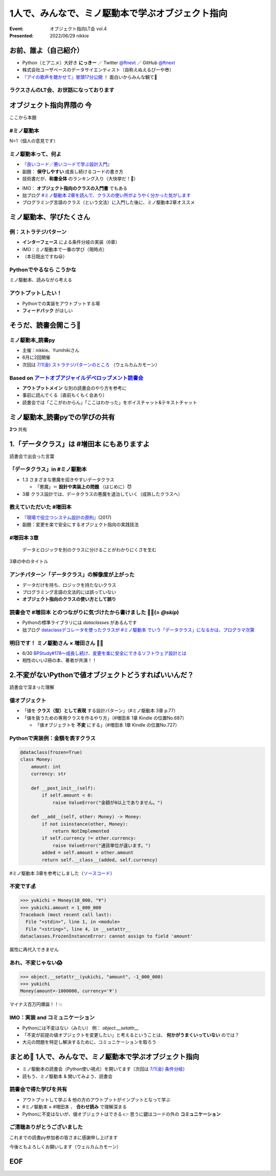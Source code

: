 ============================================================
1人で、みんなで、ミノ駆動本で学ぶオブジェクト指向
============================================================

:Event: オブジェクト指向LT会 vol.4
:Presented: 2022/06/29 nikkie

お前、誰よ（自己紹介）
============================================================

* Python（とアニメ）大好き **にっきー** ／ Twitter `@ftnext <https://twitter.com/ftnext>`_ ／ GitHub `@ftnext <https://github.com/ftnext>`_
* 株式会社ユーザベースのデータサイエンティスト（自称えぬえるぴーや😎）
* `『アイの歌声を聴かせて』冒頭17分公開 <https://youtu.be/B79JyC1xflI>`_ ！ 面白いからみんな観て🙏

ラクスさんのLT会、お世話になっております
--------------------------------------------------

.. raw:: html

    <iframe width="800" height="480" src="https://ftnext.github.io/2022_slides/rakus_Jun_agile/user_stories.html"
        title="ユーザーストーリーについて"></iframe>

.. カット Python マルチパラダイムと伝える

オブジェクト指向界隈の **今**
============================================================

ここから本題

**#ミノ駆動本**
--------------------------------------------------

N=1（個人の意見です）

ミノ駆動本って、何よ
--------------------------------------------------

* 『`良いコード／悪いコードで学ぶ設計入門 <https://gihyo.jp/book/2022/978-4-297-12783-1>`_』
* 副題： **保守しやすい** 成長し続けるコードの書き方
* 技術書だが、**和書全体** のランキング入り（大快挙だ！🎉）

.. revealjs-break::

* IMO： **オブジェクト指向のクラスの入門書** でもある
* 拙ブログ `#ミノ駆動本 2章を読んで、クラスの使い所がようやく分かった気がします <https://nikkie-ftnext.hatenablog.com/entry/minodriven-book-chapter2-class>`_
* プログラミング言語のクラス（という文法）に入門した後に、ミノ駆動本2章オススメ

.. https://twitter.com/ftnext/status/1532200432957014016

ミノ駆動本、学びたくさん
============================================================

例：ストラテジパターン
--------------------------------------------------

* **インターフェース** による条件分岐の実装（6章）
* IMO：ミノ駆動本で一番の学び（現時点）
* （本日既出ですね😃）

**Pythonでやるなら** こうかな
--------------------------------------------------

ミノ駆動本、読みながら考える

アウトプットしたい！
--------------------------------------------------

* Pythonでの実装をアウトプットする場
* **フィードバック** がほしい

そうだ、読書会開こう📖
============================================================

.. revealjs-break::
    :notitle:

.. raw:: html

    <blockquote class="twitter-tweet" data-align="center" data-dnt="true"><p lang="ja" dir="ltr">「なければ主催すればいいんだし」ってことで読書会のグループ作りました<a href="https://t.co/oY7eAybj7s">https://t.co/oY7eAybj7s</a><br>直近では <a href="https://twitter.com/hashtag/%E3%83%9F%E3%83%8E%E9%A7%86%E5%8B%95%E6%9C%AC?src=hash&amp;ref_src=twsrc%5Etfw">#ミノ駆動本</a> をPythonでどう適用するかを考える読書会を予定しています。近日公開！<br><br>やりたいと発信したら、「私も」と手を挙げていただいた方がいて2人teamになり、とてもありがたいです😃 <a href="https://t.co/spRs6TSYjo">https://t.co/spRs6TSYjo</a></p>&mdash; nikkie にっきー シオンv0.0.1開発中⚒ (@ftnext) <a href="https://twitter.com/ftnext/status/1527687434946744320?ref_src=twsrc%5Etfw">May 20, 2022</a></blockquote> <script async src="https://platform.twitter.com/widgets.js" charset="utf-8"></script>

ミノ駆動本_読書py
--------------------------------------------------

* 主催：nikkie、Yumihikiさん
* 6月に2回開催
* 次回は `7/1(金) ストラテジパターンのところ <https://pythonista-books.connpass.com/event/251790/>`_ （ウェルカムカモーン）

.. _アートオブアジャイルデベロップメント読書会: https://agiledevs.connpass.com/event/240227/

Based on `アートオブアジャイルデベロップメント読書会`_
------------------------------------------------------------

* **アウトプットメイン** な別の読書会のやり方を参考に
* 事前に読んでくる（直前もくもく会あり）
* 読書会では「ここがわからん」「ここはわかった」をボイスチャット&テキストチャット

ミノ駆動本_読書pyでの学びの共有
============================================================

**2つ** 共有

1.「データクラス」は #増田本 にもありますよ
============================================================

読書会で出会った言葉

「データクラス」in #ミノ駆動本
--------------------------------------------------

* 1.3 さまざまな悪魔を招きやすいデータクラス

  * 「悪魔」＝ **設計や実装上の問題** （はじめに）😈

* 3章 クラス設計では、データクラスの悪魔を退治していく（成熟したクラスへ）

教えていただいた #増田本
--------------------------------------------------

* 『`現場で役立つシステム設計の原則 <https://gihyo.jp/book/2017/978-4-7741-9087-7>`_』(2017)
* 副題：変更を楽で安全にするオブジェクト指向の実践技法

#増田本 3章
--------------------------------------------------

    データとロジックを別のクラスに分けることがわかりにくさを生む

3章の中のタイトル

アンチパターン「データクラス」の解像度が上がった
--------------------------------------------------

* データだけを持ち、ロジックを持たないクラス
* プログラミング言語の文法的には誤っていない
* **オブジェクト指向のクラスの使い方として誤り**

読書会で #増田本 とのつながりに気づけたから書けました 🏃‍♂️(= `@skip`)
----------------------------------------------------------------------

* Pythonの標準ライブラリには `dataclasses` があるんです
* 拙ブログ `dataclassデコレータを使ったクラスが #ミノ駆動本 でいう「データクラス」になるかは、プログラマ次第 <https://nikkie-ftnext.hatenablog.com/entry/dataclass-decorator-is-anti-pattern-or-not>`_

明日です！ ミノ駆動さん × 増田さん 🏃‍♂️
--------------------------------------------------

* 6/30 `BPStudy#178〜成長し続け、変更を楽に安全にできるソフトウェア設計とは <https://bpstudy.connpass.com/event/250694/>`_
* 相性のいい2冊の本、著者が共演！！

2.不変がないPythonで値オブジェクトどうすればいいんだ？
============================================================

読書会で深まった理解

値オブジェクト
--------------------------------------------------

* 「値を **クラス（型）として表現** する設計パターン」（#ミノ駆動本 3章 p.77）
* 「値を扱うための専用クラスを作るやり方」（#増田本 1章 Kindle の位置No.687）

  * 「値オブジェクトを **不変** にする」（#増田本 1章 Kindle の位置No.727）

Pythonで実装例：金額を表すクラス
--------------------------------------------------

.. code:: python

    @dataclass(frozen=True)
    class Money:
        amount: int
        currency: str

        def __post_init__(self):
            if self.amount < 0:
                raise ValueError("金額が0以上でありません。")

        def __add__(self, other: Money) -> Money:
            if not isinstance(other, Money):
                return NotImplemented
            if self.currency != other.currency:
                raise ValueError("通貨単位が違います。")
            added = self.amount + other.amount
            return self.__class__(added, self.currency)

#ミノ駆動本 3章を参考にしました（`ソースコード <https://github.com/ftnext/exile-of-the-wicked-py/blob/92a81a564ec01bba7d0e67da447848a86c83d2d5/chapter3/dataclass_version.py>`_）

.. doctestを通すためのコード
    >>> from dataclasses import dataclass
    >>> @dataclass(frozen=True)
    ... class Money:
    ...     amount: int
    ...     currency: str
    ...     def __post_init__(self):
    ...         if self.amount < 0:
    ...             raise ValueError("金額が0以上でありません。")
    ...     def __add__(self, other):
    ...         if not isinstance(other, Money):
    ...             return NotImplemented
    ...         if self.currency != other.currency:
    ...             raise ValueError("通貨単位が違います。")
    ...         added = self.amount + other.amount
    ...         return self.__class__(added, self.currency)

不変です💰
--------------------------------------------------

.. code-block:: python

    >>> yukichi = Money(10_000, "¥")
    >>> yukichi.amount = 1_000_000
    Traceback (most recent call last):
      File "<stdin>", line 1, in <module>
      File "<string>", line 4, in __setattr__
    dataclasses.FrozenInstanceError: cannot assign to field 'amount'

属性に再代入できません

あれ、不変じゃない😱
--------------------------------------------------

.. code-block:: python

    >>> object.__setattr__(yukichi, "amount", -1_000_000)
    >>> yukichi
    Money(amount=-1000000, currency='¥')

マイナス百万円爆誕！！💥

IMO：実装 and **コミュニケーション**
--------------------------------------------------

* Pythonには不変はない（みたい） 例： `object.__setattr__`
* 「不変が前提の値オブジェクトを変更したい」と考えるということは、 **何かがうまくいっていない** のでは？
* 大元の問題を特定し解決するために、コミュニケーションを取ろう

.. ref: https://twitter.com/ftnext/status/1537780337559818240

まとめ🌯 1人で、みんなで、ミノ駆動本で学ぶオブジェクト指向
============================================================

* ミノ駆動本の読書会（Python使い視点）を開いてます（次回は `7/1(金) 条件分岐 <https://pythonista-books.connpass.com/event/251790/>`_）
* 読もう、ミノ駆動本 & 開いてみよう、読書会

読書会で得た学びを共有
--------------------------------------------------

* アウトプットして学ぶ & 他の方のアウトプットがインプットとなって学ぶ
* #ミノ駆動本 × #増田本 、 **合わせ読み** で理解深まる
* Pythonに不変はないが、値オブジェクトはできる 👉 思うに鍵はコードの外の **コミュニケーション**

ご清聴ありがとうございました
--------------------------------------------------

これまでの読書py参加者の皆さまに感謝申し上げます

今後ともよろしくお願いします（ウェルカムカモーン）

EOF
============================================================
